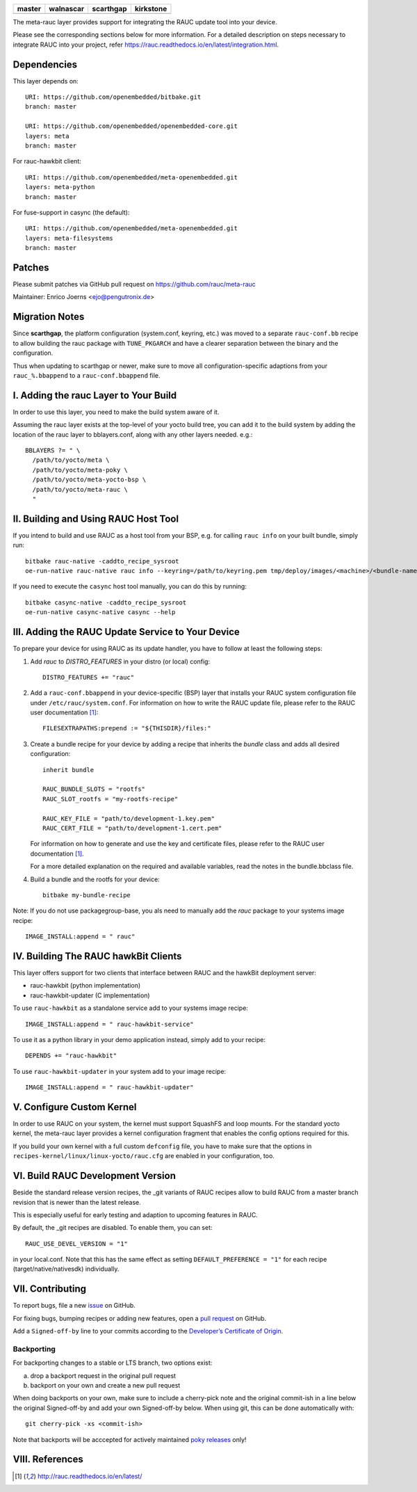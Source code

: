 .. list-table::
   :header-rows: 1

   * - master
     - walnascar
     - scarthgap
     - kirkstone
   * - |gh_master|
     - |gh_walnascar|
     - |gh_scarthgap|
     - |gh_kirkstone|

|MIT| |Matrix|

The meta-rauc layer provides support for integrating the RAUC update tool
into your device.

Please see the corresponding sections below for more information.
For a detailed description on steps necessary to integrate RAUC into your
project, refer https://rauc.readthedocs.io/en/latest/integration.html.


Dependencies
============

This layer depends on::

  URI: https://github.com/openembedded/bitbake.git
  branch: master

  URI: https://github.com/openembedded/openembedded-core.git
  layers: meta
  branch: master

For rauc-hawkbit client::

  URI: https://github.com/openembedded/meta-openembedded.git
  layers: meta-python
  branch: master

For fuse-support in casync (the default)::

  URI: https://github.com/openembedded/meta-openembedded.git
  layers: meta-filesystems
  branch: master

Patches
=======

Please submit patches via GitHub pull request on https://github.com/rauc/meta-rauc

Maintainer: Enrico Joerns <ejo@pengutronix.de>

Migration Notes
===============

Since **scarthgap**, the platform configuration (system.conf, keyring, etc.) was
moved to a separate ``rauc-conf.bb`` recipe to allow building the rauc package
with ``TUNE_PKGARCH`` and have a clearer separation between the binary and the
configuration.

Thus when updating to scarthgap or newer, make sure to move all
configuration-specific adaptions from your ``rauc_%.bbappend`` to a
``rauc-conf.bbappend`` file.


I. Adding the rauc Layer to Your Build
======================================

In order to use this layer, you need to make the build system aware of
it.

Assuming the rauc layer exists at the top-level of your
yocto build tree, you can add it to the build system by adding the
location of the rauc layer to bblayers.conf, along with any
other layers needed. e.g.::

  BBLAYERS ?= " \
    /path/to/yocto/meta \
    /path/to/yocto/meta-poky \
    /path/to/yocto/meta-yocto-bsp \
    /path/to/yocto/meta-rauc \
    "


II. Building and Using RAUC Host Tool
=====================================

If you intend to build and use RAUC as a host tool from your BSP, e.g. for
calling ``rauc info`` on your built bundle, simply run::

  bitbake rauc-native -caddto_recipe_sysroot
  oe-run-native rauc-native rauc info --keyring=/path/to/keyring.pem tmp/deploy/images/<machine>/<bundle-name>.raucb

If you need to execute the ``casync`` host tool manually, you can do this by running::

  bitbake casync-native -caddto_recipe_sysroot
  oe-run-native casync-native casync --help

III. Adding the RAUC Update Service to Your Device
==================================================

To prepare your device for using RAUC as its update handler,
you have to follow at least the following steps:

1. Add `rauc` to `DISTRO_FEATURES` in your distro (or local) config::

     DISTRO_FEATURES += "rauc"

2. Add a ``rauc-conf.bbappend`` in your device-specific (BSP) layer
   that installs your RAUC system configuration file under
   ``/etc/rauc/system.conf``. For information on how to write the RAUC
   update file, please refer to the RAUC user documentation [1]_::

     FILESEXTRAPATHS:prepend := "${THISDIR}/files:"

3. Create a bundle recipe for your device by adding a recipe
   that inherits the `bundle` class and adds all desired
   configuration::

     inherit bundle

     RAUC_BUNDLE_SLOTS = "rootfs"
     RAUC_SLOT_rootfs = "my-rootfs-recipe"

     RAUC_KEY_FILE = "path/to/development-1.key.pem"
     RAUC_CERT_FILE = "path/to/development-1.cert.pem"

   For information on how to generate and use the key and certificate files,
   please refer to the RAUC user documentation [1]_.

   For a more detailed explanation on the required and available variables,
   read the notes in the bundle.bbclass file.

4. Build a bundle and the rootfs for your device::

     bitbake my-bundle-recipe

Note: If you do not use packagegroup-base, you als need to manually add
the `rauc` package to your systems image recipe::

     IMAGE_INSTALL:append = " rauc"


IV. Building The RAUC hawkBit Clients
=====================================

This layer offers support for two clients that interface between RAUC and the
hawkBit deployment server:

* rauc-hawkbit (python implementation)
* rauc-hawkbit-updater (C implementation)

To use ``rauc-hawkbit`` as a standalone service add to your systems image
recipe::

    IMAGE_INSTALL:append = " rauc-hawkbit-service"

To use it as a python library in your demo application instead, simply add to
your recipe::

    DEPENDS += "rauc-hawkbit"

To use ``rauc-hawkbit-updater`` in your system add to your image recipe::

    IMAGE_INSTALL:append = " rauc-hawkbit-updater"

V. Configure Custom Kernel
==========================

In order to use RAUC on your system, the kernel must support SquashFS and loop
mounts. For the standard yocto kernel, the meta-rauc layer provides a kernel
configuration fragment that enables the config options required for this.

If you build your own kernel with a full custom ``defconfig`` file, you have to
make sure that the options in ``recipes-kernel/linux/linux-yocto/rauc.cfg`` are
enabled in your configuration, too.

VI. Build RAUC Development Version
==================================

Beside the standard release version recipes, the _git variants of RAUC recipes
allow to build RAUC from a master branch revision that is newer than the latest
release.

This is especially useful for early testing and adaption to upcoming features
in RAUC.

By default, the _git recipes are disabled. To enable them, you can set::

  RAUC_USE_DEVEL_VERSION = "1"

in your local.conf. Note that this has the same effect as setting
``DEFAULT_PREFERENCE = "1"`` for each recipe (target/native/nativesdk)
individually.

VII. Contributing
=================

To report bugs, file a new `issue <https://github.com/rauc/meta-rauc/issues>`_
on GitHub.

For fixing bugs, bumping recipes or adding new features, open a `pull request
<https://github.com/rauc/meta-rauc/pulls>`_ on GitHub.

Add a ``Signed-off-by`` line to your commits according to the
`Developer’s Certificate of Origin
<https://github.com/rauc/meta-rauc/blob/master/DCO>`_.

Backporting
-----------

For backporting changes to a stable or LTS branch, two options exist:

a) drop a backport request in the original pull request
b) backport on your own and create a new pull request

When doing backports on your own, make sure to include a cherry-pick note and
the original commit-ish in a line below the original Signed-off-by and add your
own Signed-off-by below.
When using git, this can be done automatically with::

  git cherry-pick -xs <commit-ish>

Note that backports will be acccepted for actively maintained `poky releases
<https://wiki.yoctoproject.org/wiki/Releases>`_ only!

VIII. References
================

.. [1] http://rauc.readthedocs.io/en/latest/


.. |MIT| image:: https://img.shields.io/badge/license-MIT-blue.svg
   :target: https://raw.githubusercontent.com/rauc/meta-rauc/master/COPYING.MIT
.. |gh_kirkstone| image:: https://github.com/rauc/meta-rauc/actions/workflows/build.yml/badge.svg?branch=kirkstone&event=workflow_dispatch
   :target: https://github.com/rauc/meta-rauc/actions?query=event%3Aworkflow_dispatch+branch%3Akirkstone++
.. |gh_scarthgap| image:: https://github.com/rauc/meta-rauc/actions/workflows/build.yml/badge.svg?branch=scarthgap&event=workflow_dispatch
   :target: https://github.com/rauc/meta-rauc/actions?query=event%3Aworkflow_dispatch+branch%3Ascarthgap++
.. |gh_walnascar| image:: https://github.com/rauc/meta-rauc/actions/workflows/build.yml/badge.svg?branch=walnascar&event=workflow_dispatch
   :target: https://github.com/rauc/meta-rauc/actions?query=event%3Aworkflow_dispatch+branch%3Awalnascar++
.. |gh_master| image:: https://github.com/rauc/meta-rauc/actions/workflows/build.yml/badge.svg?branch=master&event=workflow_dispatch
   :target: https://github.com/rauc/meta-rauc/actions?query=event%3Aworkflow_dispatch+branch%3Amaster++
.. |Matrix| image:: https://img.shields.io/matrix/rauc:matrix.org?label=matrix%20chat
   :target: https://app.element.io/#/room/#rauc:matrix.org
